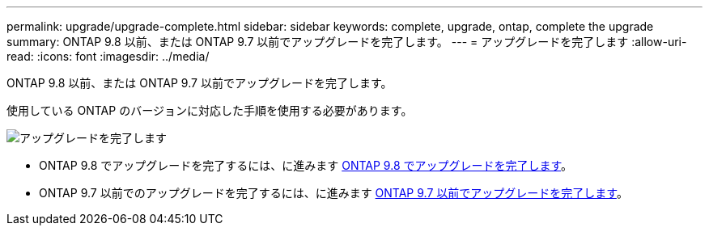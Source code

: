 ---
permalink: upgrade/upgrade-complete.html 
sidebar: sidebar 
keywords: complete, upgrade, ontap, complete the upgrade 
summary: ONTAP 9.8 以前、または ONTAP 9.7 以前でアップグレードを完了します。 
---
= アップグレードを完了します
:allow-uri-read: 
:icons: font
:imagesdir: ../media/


[role="lead"]
ONTAP 9.8 以前、または ONTAP 9.7 以前でアップグレードを完了します。

使用している ONTAP のバージョンに対応した手順を使用する必要があります。

image::../upgrade/media/workflow_completing_upgrade_98_or_97x.png[アップグレードを完了します]

* ONTAP 9.8 でアップグレードを完了するには、に進みます xref:upgrade-complete-ontap-9-8.adoc[ONTAP 9.8 でアップグレードを完了します]。
* ONTAP 9.7 以前でのアップグレードを完了するには、に進みます xref:upgrade-complete-ontap-9-7-or-earlier.adoc[ONTAP 9.7 以前でアップグレードを完了します]。

